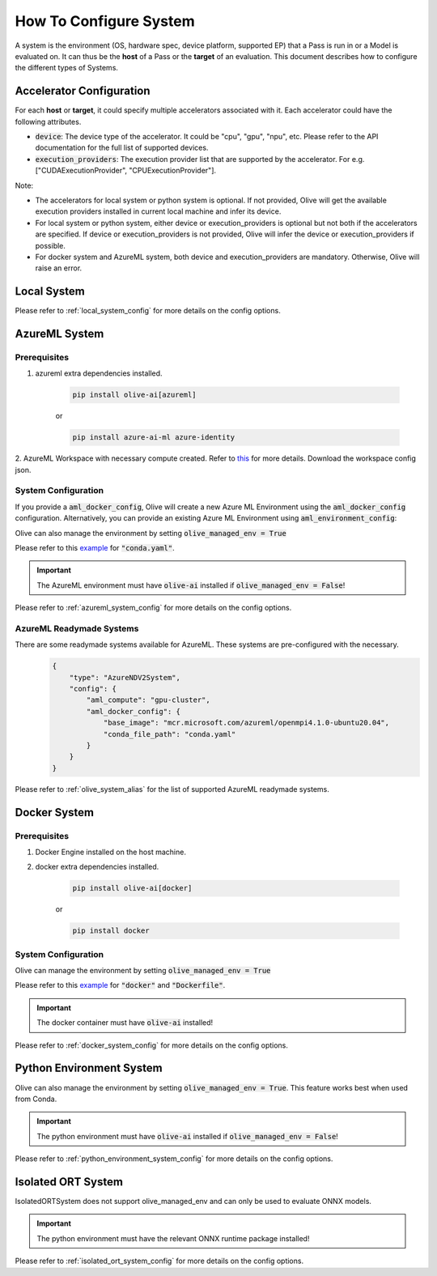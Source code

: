 .. _how_to_configure_system:

How To Configure System
=========================

A system is the environment (OS, hardware spec, device platform, supported EP) that a Pass is run in or a Model
is evaluated on. It can thus be the **host** of a Pass or the **target** of an evaluation. This document describes
how to configure the different types of Systems.

Accelerator Configuration
-------------------------
For each **host** or **target**, it could specify multiple accelerators associated with it. Each accelerator could have the following attributes.

* :code:`device`: The device type of the accelerator. It could be "cpu", "gpu", "npu", etc. Please refer to the API documentation for the full list of supported devices.
* :code:`execution_providers`: The execution provider list that are supported by the accelerator. For e.g. ["CUDAExecutionProvider", "CPUExecutionProvider"].

Note:

- The accelerators for local system or python system is optional. If not provided, Olive will get the available execution providers installed in current local machine and infer its device.
- For local system or python system, either device or execution_providers is optional but not both if the accelerators are specified. If device or execution_providers is not provided, Olive will infer the device or execution_providers if possible.
- For docker system and AzureML system, both device and execution_providers are mandatory. Otherwise, Olive will raise an error.

Local System
-------------

.. tabs::
    .. tab:: Config JSON

        .. code-block:: json

            {
                "type": "LocalSystem",
                "config": {
                    "accelerators": [{"device": "cpu"}]
                }
            }

    .. tab:: Python Class

        .. code-block:: python

            from olive.systems.local import LocalSystem
            from olive.system.common import Device

            local_system = LocalSystem(
                accelerators=[{"device": Device.CPU}]
            )

Please refer to :ref:`local_system_config` for more details on the config options.

AzureML System
---------------

Prerequisites
^^^^^^^^^^^^^

1. azureml extra dependencies installed.

    .. code-block:: bash

        pip install olive-ai[azureml]

    or

    .. code-block:: bash

        pip install azure-ai-ml azure-identity

2. AzureML Workspace with necessary compute created. Refer to
`this <https://learn.microsoft.com/en-us/azure/machine-learning/concept-workspace>`_ for more details. Download
the workspace config json.

System Configuration
^^^^^^^^^^^^^^^^^^^^^

.. tabs::
    .. tab:: Config JSON

        .. code-block:: json

            {
                "type": "AzureML",
                "config": {
                    "aml_compute": "cpu-cluster",
                    "aml_docker_config": {
                        "base_image": "mcr.microsoft.com/azureml/openmpi4.1.0-ubuntu20.04",
                        "conda_file_path": "conda.yaml"
                    }
                }
            }

    .. tab:: Python Class

        .. code-block:: python

            from olive.systems.azureml import AzureMLDockerConfig, AzureMLSystem

            docker_config = AzureMLDockerConfig(
                base_image="mcr.microsoft.com/azureml/openmpi4.1.0-ubuntu20.04",
                conda_file_path="conda.yaml",
            )
            aml_system = AzureMLSystem(
                aml_compute="cpu-cluster",
                aml_docker_config=docker_config
            )

If you provide a :code:`aml_docker_config`, Olive will create a new Azure ML Environment using the :code:`aml_docker_config` configuration.
Alternatively, you can provide an existing Azure ML Environment using :code:`aml_environment_config`:

.. tabs::
    .. tab:: Config JSON

        .. code-block:: json

            {
                "type": "AzureML",
                "config": {
                    "aml_compute": "cpu-cluster",
                    "aml_environment_config": {
                        "name": "myenv",
                        "version": "1"
                    }
                }
            }

    .. tab:: Python Class

        .. code-block:: python

            from olive.systems.azureml import AzureMLDockerConfig, AzureMLSystem

            aml_environment_config = AzureMLEnvironmentConfig(
                name="myenv",
                version="1",
            )
            aml_system = AzureMLSystem(
                aml_compute="cpu-cluster",
                aml_environment_config=aml_environment_config
            )


Olive can also manage the environment by setting :code:`olive_managed_env = True`

.. tabs::
    .. tab:: Config JSON

        .. code-block:: json

            {
                "type": "AzureML",
                "config": {
                    "aml_compute": "cpu-cluster",
                    "accelerators": [
                        {
                            "device": "cpu",
                            "execution_providers": [
                                "CPUExecutionProvider",
                                "OpenVINOExecutionProvider"
                            ]
                        }
                    ],
                    "olive_managed_env": true,
                }
            }

    .. tab:: Python Class

        .. code-block:: python

            from olive.systems.azureml import AzureMLSystem

            aml_system = AzureMLSystem(
                aml_compute="cpu-cluster",
                accelerators=[{"device": "cpu", "execution_providers": ["CPUExecutionProvider", "OpenVINOExecutionProvider"]}],
                olive_managed_env=True,
            )


Please refer to this `example <https://github.com/microsoft/Olive/blob/main/examples/bert/conda.yaml>`__
for :code:`"conda.yaml"`.

.. important::

    The AzureML environment must have :code:`olive-ai` installed if :code:`olive_managed_env = False`!

Please refer to :ref:`azureml_system_config` for more details on the config options.

AzureML Readymade Systems
^^^^^^^^^^^^^^^^^^^^^^^^^

There are some readymade systems available for AzureML. These systems are pre-configured with the necessary.
    .. code-block:: json

            {
                "type": "AzureNDV2System",
                "config": {
                    "aml_compute": "gpu-cluster",
                    "aml_docker_config": {
                        "base_image": "mcr.microsoft.com/azureml/openmpi4.1.0-ubuntu20.04",
                        "conda_file_path": "conda.yaml"
                    }
                }
            }

Please refer to :ref:`olive_system_alias` for the list of supported AzureML readymade systems.


Docker System
--------------

Prerequisites
^^^^^^^^^^^^^

1. Docker Engine installed on the host machine.

2. docker extra dependencies installed.

    .. code-block:: bash

        pip install olive-ai[docker]

    or

    .. code-block:: bash

        pip install docker

System Configuration
^^^^^^^^^^^^^^^^^^^^^

.. tabs::
    .. tab:: Config JSON

        .. code-block:: json

            {
                "type": "Docker",
                "config": {
                    "local_docker_config": {
                        "image_name": "olive",
                        "build_context_path": "docker",
                        "dockerfile": "Dockerfile"
                    }
                }
            }

    .. tab:: Python Class

        .. code-block:: python

            from olive.systems.docker import DockerSystem, LocalDockerConfig

            local_docker_config = LocalDockerConfig(
                image_name="olive",
                build_context_path="docker",
                dockerfile="Dockerfile",
            )
            docker_system = DockerSystem(local_docker_config=local_docker_config)

Olive can manage the environment by setting :code:`olive_managed_env = True`

.. tabs::
    .. tab:: Config JSON

        .. code-block:: json

            {
                "type": "Docker",
                "config": {
                    "accelerators": [
                        {
                            "device": "cpu",
                            "execution_providers": [
                                "CPUExecutionProvider",
                                "OpenVINOExecutionProvider"
                            ]
                        }
                    ],
                    "olive_managed_env": true,
                    "requirements_file": "mnist_requirements.txt"
                    }
                }
            }

    .. tab:: Python Class

        .. code-block:: python

            from olive.systems.docker import DockerSystem

            docker_system = DockerSystem(
                accelerators=["cpu"],
                olive_managed_env=True,
                requirements_file="mnist_requirements.txt",
            )

Please refer to this `example <https://github.com/microsoft/Olive/tree/main/examples/bert/docker>`__
for :code:`"docker"` and :code:`"Dockerfile"`.

.. important::

    The docker container must have :code:`olive-ai` installed!

Please refer to :ref:`docker_system_config` for more details on the config options.

Python Environment System
--------------------------

.. tabs::
    .. tab:: Config JSON

        .. code-block:: json

            {
                "type": "PythonEnvironment",
                "config": {
                    "python_environment_path": "/home/user/.virtualenvs/myenv/bin",
                    "accelerators": [
                        {
                            "device": "cpu",
                            "execution_providers": [
                                "CPUExecutionProvider",
                                "OpenVINOExecutionProvider"
                            ]
                        }
                    ]
                }
            }

    .. tab:: Python Class

        .. code-block:: python

            from olive.systems.python_environment import PythonEnvironmentSystem
            from olive.system.common import Device

            python_environment_system = PythonEnvironmentSystem(
                python_environment_path = "/home/user/.virtualenvs/myenv/bin",
                accelerators = [{"device": Device.CPU}]
            )

Olive can also manage the environment by setting :code:`olive_managed_env = True`. This feature works best when used from Conda.

.. tabs::
    .. tab:: Config JSON

        .. code-block:: json

            {
                "type": "PythonEnvironment",
                "config": {
                    "accelerators": [{"device": "cpu"}]
                    "olive_managed_env": true,
                }
            }
    .. tab:: Python Class
        .. code-block:: python

            from olive.systems.python_environment import PythonEnvironmentSystem
            from olive.system.common import Device

            python_environment_system = PythonEnvironmentSystem(
                olive_managed_env = True,
                accelerators = [{"device": Device.CPU}]
            )

.. important::

    The python environment must have :code:`olive-ai` installed if :code:`olive_managed_env = False`!

Please refer to :ref:`python_environment_system_config` for more details on the config options.


Isolated ORT System
-------------------
.. tabs::
    .. tab:: Config JSON

        .. code-block:: json

            {
                "type": "IsolatedORT",
                "config": {
                    "python_environment_path": "/home/user/.virtualenvs/myenv/bin",
                    "accelerators": [{"device": "cpu"}]
                }
            }

    .. tab:: Python Class

        .. code-block:: python

            from olive.systems.ort_evironment import IsolatedORTSystem
            from olive.system.common import Device

            python_environment_system = IsolatedORTSystem(
                python_environment_path = "/home/user/.virtualenvs/myenv/bin",
                accelerators = [{"device": Device.CPU}]
            )

IsolatedORTSystem does not support olive_managed_env and can only be used to evaluate ONNX models.

.. important::

    The python environment must have the relevant ONNX runtime package installed!

Please refer to :ref:`isolated_ort_system_config` for more details on the config options.
